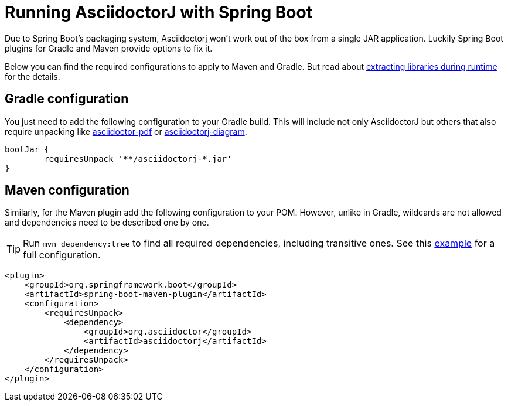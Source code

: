 = Running AsciidoctorJ with Spring Boot
:url-springboot-docs: https://docs.spring.io/spring-boot/
:url-asciidoctor-gh-org: https://github.com/asciidoctor

Due to Spring Boot's packaging system, Asciidoctorj won't work out of the box from a single JAR application.
Luckily Spring Boot plugins for Gradle and Maven provide options to fix it.

Below you can find the required configurations to apply to Maven and Gradle.
But read about {url-springboot-docs}/how-to/build.html#howto.build.extract-specific-libraries-when-an-executable-jar-runs[extracting libraries during runtime] for the details.

== Gradle configuration

You just need to add the following configuration to your Gradle build.
This will include not only AsciidoctorJ but others that also require unpacking like {url-asciidoctor-gh-org}/asciidoctorj-pdf[asciidoctor-pdf] or {url-asciidoctor-gh-org}/asciidoctorj-diagram[asciidoctorj-diagram].

[,groovy]
----
bootJar {
	requiresUnpack '**/asciidoctorj-*.jar'
}
----

== Maven configuration

Similarly, for the Maven plugin add the following configuration to your POM.
However, unlike in Gradle, wildcards are not allowed and dependencies need to be described one by one.

TIP: Run `mvn dependency:tree` to find all required dependencies, including transitive ones.
See this https://github.com/asciidoctor/asciidoctorj/issues/1286#issuecomment-2394769356[example] for a full configuration.

[,xml]
----
<plugin>
    <groupId>org.springframework.boot</groupId>
    <artifactId>spring-boot-maven-plugin</artifactId>
    <configuration>
        <requiresUnpack>
            <dependency>
                <groupId>org.asciidoctor</groupId>
                <artifactId>asciidoctorj</artifactId>
            </dependency>
        </requiresUnpack>
    </configuration>
</plugin>
----
